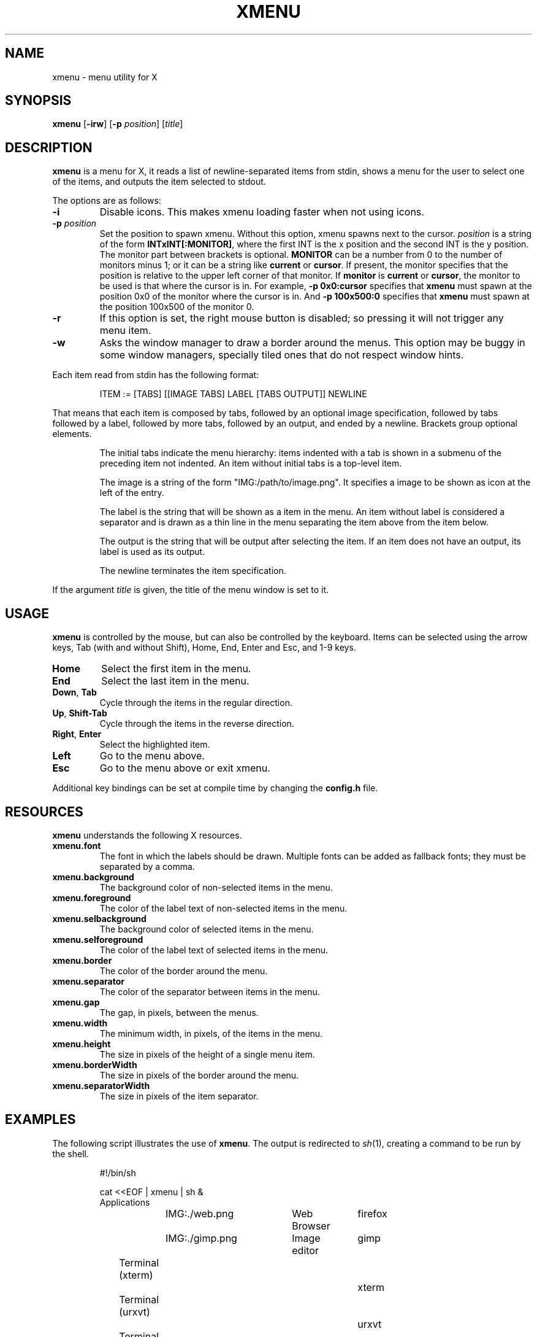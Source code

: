 .TH XMENU 1
.SH NAME
xmenu \- menu utility for X
.SH SYNOPSIS
.B xmenu
.RB [ \-irw ]
.RB [ -p
.IR position ]
.RI [ title ]
.SH DESCRIPTION
.B xmenu
is a menu for X,
it reads a list of newline-separated items from stdin,
shows a menu for the user to select one of the items,
and outputs the item selected to stdout.
.PP
The options are as follows:
.TP
.B -i
Disable icons.
This makes xmenu loading faster when not using icons.
.TP
.BI -p " position"
Set the position to spawn xmenu.
Without this option, xmenu spawns next to the cursor.
.I position
is a string of the form
.BR INTxINT[:MONITOR] ,
where the first INT is the x position and the second INT is the y position.
The monitor part between brackets is optional.
.B MONITOR
can be a number from 0 to the number of monitors minus 1;
or it can be a string like
.B current
or
.BR cursor .
If present, the monitor specifies that the position is relative to the upper left corner
of that monitor.
If
.B monitor
is
.B current
or
.BR cursor ,
the monitor to be used is that where the cursor is in.
For example,
.B -p 0x0:cursor
specifies that
.B xmenu
must spawn at the position 0x0 of the monitor where the cursor is in.
And
.B -p 100x500:0
specifies that
.B xmenu
must spawn at the position 100x500 of the monitor 0.
.TP
.B -r
If this option is set, the right mouse button is disabled;
so pressing it will not trigger any menu item.
.TP
.B -w
Asks the window manager to draw a border around the menus.
This option may be buggy in some window managers,
specially tiled ones that do not respect window hints.
.PP
Each item read from stdin has the following format:
.IP
.EX
ITEM := [TABS] [[IMAGE TABS] LABEL [TABS OUTPUT]] NEWLINE
.EE
.PP
That means that each item is composed by
tabs, followed by an optional image specification, followed by tabs
followed by a label, followed by more tabs, followed by an output,
and ended by a newline.  Brackets group optional elements.
.IP
The initial tabs indicate the menu hierarchy:
items indented with a tab is shown in a submenu of the preceding item not indented.
An item without initial tabs is a top-level item.
.IP
The image is a string of the form "IMG:/path/to/image.png".
It specifies a image to be shown as icon at the left of the entry.
.IP
The label is the string that will be shown as a item in the menu.
An item without label is considered a separator and is drawn as a thin line in the menu
separating the item above from the item below.
.IP
The output is the string that will be output after selecting the item.
If an item does not have an output, its label is used as its output.
.IP
The newline terminates the item specification.
.PP
If the argument
.I title
is given, the title of the menu window is set to it.
.SH USAGE
.B xmenu
is controlled by the mouse,
but can also be controlled by the keyboard.
Items can be selected using the arrow keys,
Tab (with and without Shift),
Home, End,
Enter and Esc, and 1-9 keys.
.TP
.BR Home
Select the first item in the menu.
.TP
.BR End
Select the last item in the menu.
.TP
.BR Down ", " Tab
Cycle through the items in the regular direction.
.TP
.BR Up ", " Shift-Tab
Cycle through the items in the reverse direction.
.TP
.BR Right ", " Enter
Select the highlighted item.
.TP
.B Left
Go to the menu above.
.TP
.B Esc
Go to the menu above or exit xmenu.
.PP
Additional key bindings can be set at compile time by changing the
.B config.h
file.
.SH RESOURCES
.B
xmenu
understands the following X resources.
.TP
.B xmenu.font
The font in which the labels should be drawn.
Multiple fonts can be added as fallback fonts;
they must be separated by a comma.
.TP
.B xmenu.background
The background color of non-selected items in the menu.
.TP
.B xmenu.foreground
The color of the label text of non-selected items in the menu.
.TP
.B xmenu.selbackground
The background color of selected items in the menu.
.TP
.B xmenu.selforeground
The color of the label text of selected items in the menu.
.TP
.B xmenu.border
The color of the border around the menu.
.TP
.B xmenu.separator
The color of the separator between items in the menu.
.TP
.B xmenu.gap
The gap, in pixels, between the menus.
.TP
.B xmenu.width
The minimum width, in pixels, of the items in the menu.
.TP
.B xmenu.height
The size in pixels of the height of a single menu item.
.TP
.B xmenu.borderWidth
The size in pixels of the border around the menu.
.TP
.B xmenu.separatorWidth
The size in pixels of the item separator.

.SH EXAMPLES
The following script illustrates the use of
.BR xmenu .
The output is redirected to
.IR sh (1),
creating a command to be run by the shell.
.IP
.EX
#!/bin/sh

cat <<EOF | xmenu | sh &
Applications
	IMG:./web.png	Web Browser	firefox
	IMG:./gimp.png	Image editor	gimp
Terminal (xterm)				xterm
Terminal (urxvt)				urxvt
Terminal (st)					st

Shutdown						poweroff
Reboot						reboot
EOF
.EE
.PP
For example, by selecting \(lqApplications\(rq, a new menu will appear.
Selecting \(lqWeb Browser\(rq in the new menu opens firefox.
.SH SEE ALSO
.IR dmenu (1),
.IR 9menu (1),
.IR thingmenu (1)
